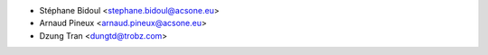 * Stéphane Bidoul <stephane.bidoul@acsone.eu>
* Arnaud Pineux <arnaud.pineux@acsone.eu>
* Dzung Tran <dungtd@trobz.com>
